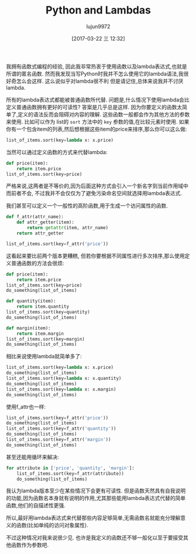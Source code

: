 #+TITLE: Python and Lambdas
#+AUTHOR: lujun9972
#+TAGS: raw
#+DATE: [2017-03-22 三 12:32]
#+LANGUAGE:  zh-CN
#+OPTIONS:  H:6 num:nil toc:t \n:nil ::t |:t ^:nil -:nil f:t *:t <:nil

#+URL: https://allanderek.github.io/posts/python-and-lambdas/

我拥有函数式编程的经验, 因此我非常热衷于使用函数以及lambda表达式,也就是所谓的匿名函数.
然而我发现当写Python时我并不怎么使用它的lambda语法,我很好奇怎么会这样. 
这么说似乎对lambda很不利 但是请记住,总体来说我并不讨厌lambda.

所有的lambda表达式都能被普通函数所代替. 问题是,什么情况下使用lambda会比定义普通函数拥有更好的可读性?
答案是几乎总是这样. 因为你要定义的函数太简单了,定义的语法反而会阻碍对内容的理解. 
这些函数一般都会作为其他方法的参数来使用. 比如可以作为 list的 =sort= 方法中的 =key= 参数的值,在比较元素时使用.
如果你有一个包含item的列表,然后想根据这些item的price来排序,那么你可以这么做:

#+BEGIN_SRC python
  list_of_items.sort(key=lambda x: x.price)
#+END_SRC

当然可以通过定义函数的方式来代替lambda:

#+BEGIN_SRC python
  def price(item):
      return item.price
  list_of_items.sort(key=price)
#+END_SRC

严格来说,这两者是不等价的,因为后面这种方式会引入一个新名字到当前作用域中而前者不会, 不过我并不会仅仅为了避免污染命名空间就选择用lambda表达式.

我们甚至可以定义一个一般性的高阶函数,用于生成一个访问属性的函数.

#+BEGIN_SRC python
  def f_attr(attr_name):
      def attr_getter(item):
          return getattr(item, attr_name)
      return attr_getter

  list_of_items.sort(key=f_attr('price'))
#+END_SRC

这看起来要比前两个版本更糟糕, 但若你要根据不同属性进行多次排序,那么使用定义普通函数的方法会很烦:

#+BEGIN_SRC python
  def price(item):
      return item.price
  list_of_items.sort(key=price)
  do_something(list_of_items)

  def quantity(item):
      return item.quantity
  list_of_items.sort(key=quantity)
  do_something(list_of_items)

  def margin(item):
      return item.margin
  list_of_items.sort(key=margin)
  do_something(list_of_items)
#+END_SRC

相比来说使用lambda就简单多了:

#+BEGIN_SRC python
  list_of_items.sort(key=lambda x: x.price)
  do_something(list_of_items)
  list_of_items.sort(key=lambda x: x.quantity)
  do_something(list_of_items)
  list_of_items.sort(key=lambda x: x.margin)
  do_something(list_of_items)
#+END_SRC

使用f_attr也一样:

#+BEGIN_SRC python
  list_of_items.sort(key=f_attr('price'))
  do_something(list_of_items)
  list_of_items.sort(key=f_attr('quantity'))
  do_something(list_of_items)
  list_of_items.sort(key=f_attr('margin'))
  do_something(list_of_items)
#+END_SRC

甚至还能用循环来解决:

#+BEGIN_SRC python
  for attribute in ['price', 'quantity', 'margin']:
      list_of_items.sort(key=f_attr(attribute))
      do_something(list_of_items)
#+END_SRC

我认为lambda版本至少在某些情况下会更有可读性. 但是函数天然具有自我说明的功能,因为函数名本身就有说明的作用,尤其那些能用lambda表达式代替的简单函数,他们的自描述性更强.

所以,最好用lambda表达式来代替那些内容足够简单,无需函数名就能充分理解意义的函数(比如单纯的访问对象属性).

不过这种情况对我来说很少见. 也许是我定义的函数还不够一般化以至于要接受其他函数作为参数吧.
